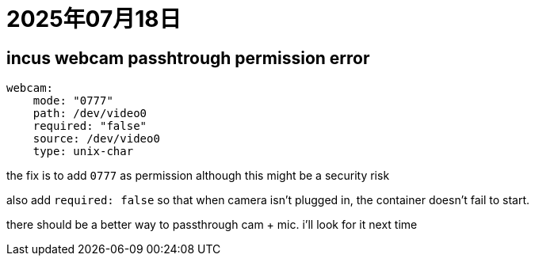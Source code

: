 = 2025年07月18日

== incus webcam passhtrough permission error

[, yaml]
----
webcam:
    mode: "0777"
    path: /dev/video0
    required: "false"
    source: /dev/video0
    type: unix-char
----

the fix is to add `0777` as permission although this might be a security risk

also add `required: false` so that when camera isn't plugged in, the container doesn't fail to start.

there should be a better way to passthrough cam + mic.
i'll look for it next time
